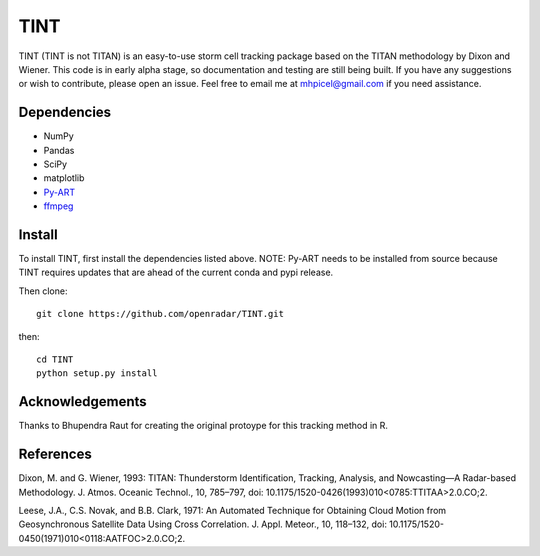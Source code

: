 TINT
====
TINT (TINT is not TITAN) is an easy-to-use storm cell tracking package based
on the TITAN methodology by Dixon and Wiener. This code is in early alpha
stage, so documentation and testing are still being built. If you have any
suggestions or wish to contribute, please open an issue. Feel free to email
me at mhpicel@gmail.com if you need assistance.

Dependencies
------------
- NumPy
- Pandas
- SciPy
- matplotlib
- `Py-ART <http://arm-doe.github.io/pyart/>`_
- `ffmpeg <https://www.ffmpeg.org/>`_

Install
-------
To install TINT, first install the dependencies listed above. NOTE: Py-ART
needs to be installed from source because TINT requires updates that are ahead
of the current conda and pypi release.

Then clone::

	git clone https://github.com/openradar/TINT.git

then::

	cd TINT
	python setup.py install

Acknowledgements
----------------
Thanks to Bhupendra Raut for creating the original protoype for this tracking method in R. 

References
----------
Dixon, M. and G. Wiener, 1993: TITAN: Thunderstorm Identification, Tracking,
Analysis, and Nowcasting—A Radar-based Methodology. J. Atmos. Oceanic
Technol., 10, 785–797, doi: 10.1175/1520-0426(1993)010<0785:TTITAA>2.0.CO;2.

Leese, J.A., C.S. Novak, and B.B. Clark, 1971: An Automated Technique for Obtaining Cloud Motion from Geosynchronous Satellite Data Using Cross Correlation. J. Appl. Meteor., 10, 118–132, doi: 10.1175/1520-0450(1971)010<0118:AATFOC>2.0.CO;2.

